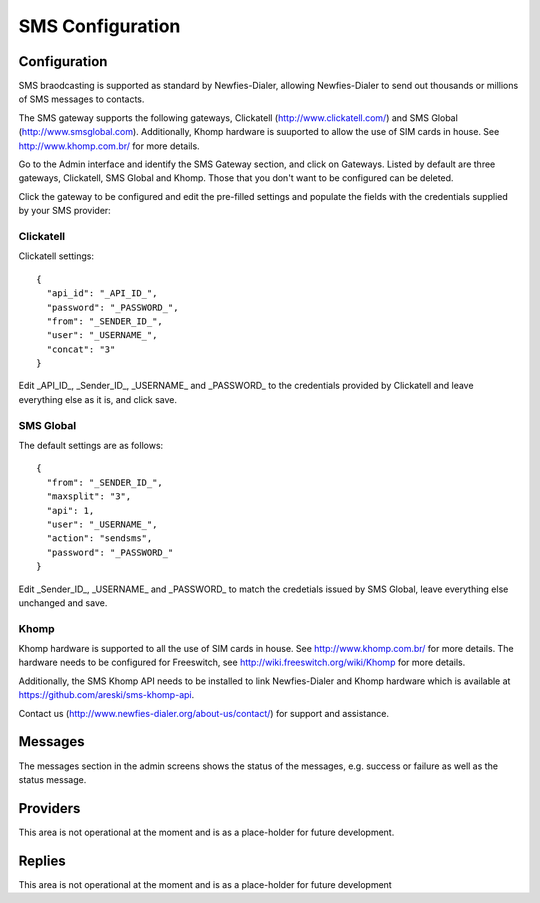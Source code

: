 .. _SMS:

=================
SMS Configuration
=================

Configuration
=============

SMS braodcasting is supported as standard by Newfies-Dialer, allowing Newfies-Dialer to send out thousands or millions of SMS messages to  contacts.

The SMS gateway supports the following gateways, Clickatell (http://www.clickatell.com/) and SMS Global (http://www.smsglobal.com). Additionally, Khomp hardware is suuported to allow the use of SIM cards in house. See http://www.khomp.com.br/ for more details.


Go to the Admin interface and identify the SMS Gateway section, and click on Gateways. Listed by default are three gateways, Clickatell, SMS Global and Khomp. Those that you don't want to be configured can be deleted.

Click the gateway to be configured and edit the pre-filled settings and populate the fields with the credentials supplied by your SMS provider:

Clickatell
----------

Clickatell settings::

    {
      "api_id": "_API_ID_",
      "password": "_PASSWORD_",
      "from": "_SENDER_ID_",
      "user": "_USERNAME_",
      "concat": "3"
    }

Edit _API_ID_, _Sender_ID_, _USERNAME_ and _PASSWORD_  to the credentials provided by Clickatell and leave everything else as it is, and click save.

SMS Global
----------

The default settings are as follows::

    {
      "from": "_SENDER_ID_",
      "maxsplit": "3",
      "api": 1,
      "user": "_USERNAME_",
      "action": "sendsms",
      "password": "_PASSWORD_"
    }

Edit _Sender_ID_, _USERNAME_ and _PASSWORD_ to match the credetials issued by SMS Global, leave everything else unchanged and save.

Khomp
-----

Khomp hardware is supported to all the use of SIM cards in house. See http://www.khomp.com.br/ for more details. The hardware needs to be configured for Freeswitch, see http://wiki.freeswitch.org/wiki/Khomp for more details.

Additionally, the SMS Khomp API needs to be installed to link Newfies-Dialer and Khomp hardware which is available at https://github.com/areski/sms-khomp-api.

Contact us (http://www.newfies-dialer.org/about-us/contact/) for support and assistance.


Messages
========

The messages section in the admin screens shows the status of the messages, e.g. success or failure as well as the status message.

Providers
=========

This area is not operational at the moment and is as a place-holder for future development.

Replies
=======

This area is not operational at the moment and is as a place-holder for future development





